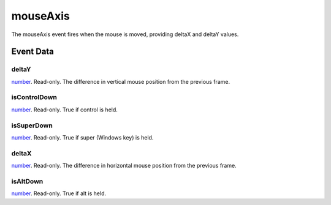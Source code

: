 mouseAxis
====================================================================================================

The mouseAxis event fires when the mouse is moved, providing deltaX and deltaY values.

Event Data
----------------------------------------------------------------------------------------------------

deltaY
~~~~~~~~~~~~~~~~~~~~~~~~~~~~~~~~~~~~~~~~~~~~~~~~~~~~~~~~~~~~~~~~~~~~~~~~~~~~~~~~~~~~~~~~~~~~~~~~~~~~

`number`_. Read-only. The difference in vertical mouse position from the previous frame.

isControlDown
~~~~~~~~~~~~~~~~~~~~~~~~~~~~~~~~~~~~~~~~~~~~~~~~~~~~~~~~~~~~~~~~~~~~~~~~~~~~~~~~~~~~~~~~~~~~~~~~~~~~

`number`_. Read-only. True if control is held.

isSuperDown
~~~~~~~~~~~~~~~~~~~~~~~~~~~~~~~~~~~~~~~~~~~~~~~~~~~~~~~~~~~~~~~~~~~~~~~~~~~~~~~~~~~~~~~~~~~~~~~~~~~~

`number`_. Read-only. True if super (Windows key) is held.

deltaX
~~~~~~~~~~~~~~~~~~~~~~~~~~~~~~~~~~~~~~~~~~~~~~~~~~~~~~~~~~~~~~~~~~~~~~~~~~~~~~~~~~~~~~~~~~~~~~~~~~~~

`number`_. Read-only. The difference in horizontal mouse position from the previous frame.

isAltDown
~~~~~~~~~~~~~~~~~~~~~~~~~~~~~~~~~~~~~~~~~~~~~~~~~~~~~~~~~~~~~~~~~~~~~~~~~~~~~~~~~~~~~~~~~~~~~~~~~~~~

`number`_. Read-only. True if alt  is held.

.. _`number`: ../../lua/type/number.html
